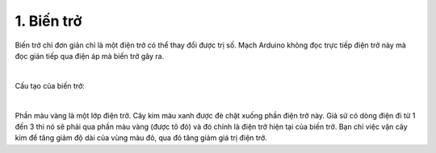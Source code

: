 1. **Biến trở**
========

Biến trở chỉ đơn giản chỉ là một điện trở có thể thay đổi được trị số. Mạch Arduino không đọc trực tiếp điện trở này mà đọc gián tiếp qua điện áp mà biến trở gây ra.

.. image:: ../media/image27.jpeg
   :alt: Biến trở đứng RV09 0932 chiết áp 1k 2k 5k 10k 20k 50k 100k triết áp trục đứng 12.5mm
   :width: 3.875in
   :height: 3.05174in
   :align: center
|

Cấu tạo của biến trở:

.. image:: ../media/image28.gif
   :width: 3.28119in
   :height: 2.36534in
   :align: center
|

Phần màu vàng là một lớp điện trở. Cây kim màu xanh được đè chặt xuống phần điện trở này. Giả sử có dòng điện đi từ 1 đến 3 thì nó sẽ phải qua phần màu vàng (được tô đỏ) và đó chính là điện trở hiện tại của biến trở. Bạn chỉ việc vặn cây kim để tăng giảm độ dài của vùng màu đỏ, qua đó tăng giảm giá trị điện trở.